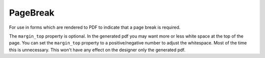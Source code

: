 PageBreak
=========
For use in forms which are rendered to PDF to indicate that a page break is required.

The ``margin_top`` property is optional. In the generated pdf you may want more or less white space at the top of the page.
You can set the ``margin_top`` property to a positive/negative number to adjust the whitespace.
Most of the time this is unnecessary. This won't have any effect on the designer only the generated pdf.
